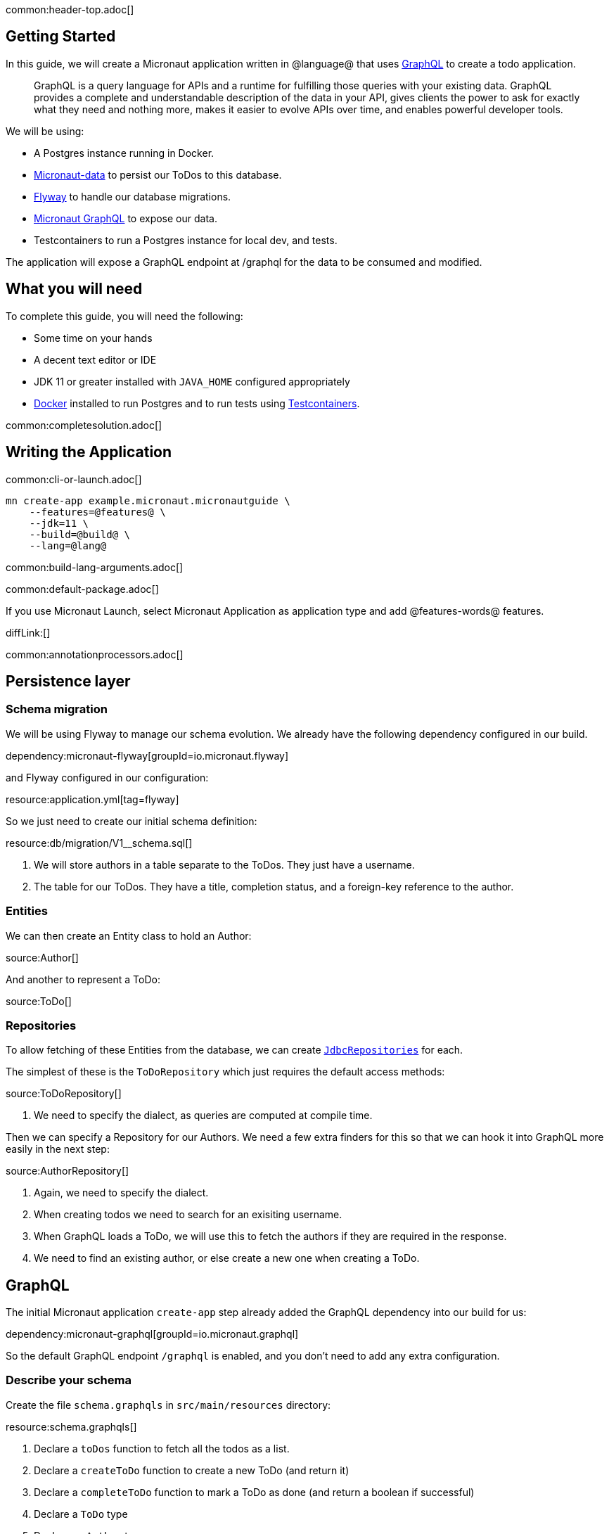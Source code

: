 common:header-top.adoc[]

== Getting Started

In this guide, we will create a Micronaut application written in @language@ that uses https://graphql.org/[GraphQL] to create a todo application.

____
GraphQL is a query language for APIs and a runtime for fulfilling those queries with your existing data. GraphQL provides
a complete and understandable description of the data in your API, gives clients the power to ask for exactly what they
need and nothing more, makes it easier to evolve APIs over time, and enables powerful developer tools.
____

We will be using:

* A Postgres instance running in Docker.
* https://micronaut-projects.github.io/micronaut-data/latest/guide/[Micronaut-data] to persist our ToDos to this database.
* https://micronaut-projects.github.io/micronaut-flyway/latest/guide/[Flyway] to handle our database migrations.
* https://micronaut-projects.github.io/micronaut-graphql/latest/guide/[Micronaut GraphQL] to expose our data.
* Testcontainers to run a Postgres instance for local dev, and tests.

The application will expose a GraphQL endpoint at /graphql for the data to be consumed and modified.

== What you will need

To complete this guide, you will need the following:

* Some time on your hands
* A decent text editor or IDE
* JDK 11 or greater installed with `JAVA_HOME` configured appropriately
* https://www.docker.io/gettingstarted/#h_installation[Docker] installed to run Postgres and to run tests using https://www.testcontainers.org[Testcontainers].

common:completesolution.adoc[]

== Writing the Application

common:cli-or-launch.adoc[]

[source,bash]
----
mn create-app example.micronaut.micronautguide \
    --features=@features@ \
    --jdk=11 \
    --build=@build@ \
    --lang=@lang@
----

common:build-lang-arguments.adoc[]

common:default-package.adoc[]

If you use Micronaut Launch, select Micronaut Application as application type and add @features-words@ features.

diffLink:[]

common:annotationprocessors.adoc[]

== Persistence layer

=== Schema migration

We will be using Flyway to manage our schema evolution.  We already have the following dependency configured in our build.

dependency:micronaut-flyway[groupId=io.micronaut.flyway]

and Flyway configured in our configuration:

resource:application.yml[tag=flyway]

So we just need to create our initial schema definition:

resource:db/migration/V1__schema.sql[]

<1> We will store authors in a table separate to the ToDos.  They just have a username.
<2> The table for our ToDos. They have a title, completion status, and a foreign-key reference to the author.

=== Entities

We can then create an Entity class to hold an Author:

source:Author[]

And another to represent a ToDo:

source:ToDo[]

=== Repositories

To allow fetching of these Entities from the database, we can create https://micronaut-projects.github.io/micronaut-data/latest/guide/#dbcRepositories[`JdbcRepositories`] for each.

The simplest of these is the `ToDoRepository` which just requires the default access methods:

source:ToDoRepository[]

<1> We need to specify the dialect, as queries are computed at compile time.

Then we can specify a Repository for our Authors.  We need a few extra finders for this so that we can hook it into GraphQL more easily in the next step:

source:AuthorRepository[]

<1> Again, we need to specify the dialect.
<2> When creating todos we need to search for an exisiting username.
<3> When GraphQL loads a ToDo, we will use this to fetch the authors if they are required in the response.
<4> We need to find an existing author, or else create a new one when creating a ToDo.

== GraphQL

The initial Micronaut application `create-app` step already added the GraphQL dependency into our build for us:

dependency:micronaut-graphql[groupId=io.micronaut.graphql]

So the default GraphQL endpoint `/graphql` is enabled, and you don't need to add any extra configuration.

=== Describe your schema

Create the file `schema.graphqls` in `src/main/resources` directory:

resource:schema.graphqls[]

<1> Declare a `toDos` function to fetch all the todos as a list.
<2> Declare a `createToDo` function to create a new ToDo (and return it)
<3> Declare a `completeToDo` function to mark a ToDo as done (and return a boolean if successful)
<4> Declare a `ToDo` type
<5> Declare an `Author` type

=== Data Fetchers

For each of our queries and mutators in the schema, we create a `DataFetcher` which we will bind to the GraphQL schema and our domain model, and execute the appropriate queries in our datastore.

==== Queries

Create class `ToDosDataFetcher` to implement our `toDos` query:

source:ToDosDataFetcher[]

==== Mutations

Create class `CreateToDoDataFetcher` for the creation of ToDos:

source:CreateToDoDataFetcher[]

<1> Find the existing author or create a new one.
<2> Save the new ToDo in the database.

And a class `CompleteToDoDataFetcher` to mark ToDos as complete:

source:CompleteToDoDataFetcher[]

<1> Find the existing ToDo based on it's id.
<2> If found, mark it as completed.
<3> And update the version in the database.

==== Wiring

GraphQL allows us to fetch data on demand.
In this example, a user may request a list of ToDos, but not require the author to be populated.
This means we need a way of optionally loading Authors based on their ID.

To do this, we can register a DataLoader that will find authors based on a set of Ids:

source:AuthorDataLoader[]

We can then register this loader in our DataLoaderRegistry under the key `author`

source:DataLoaderRegistryFactory[]

<1> This registry will have request scope, so will be recreated for every request.
<2> Register the AuthorDataLoader whenever the loader for `"author"` is requested.

And finally, add an AuthorDataFetcher which request and use this loader to populate a ToDo if the author is requested.

source:AuthorDataFetcher[]

<1> Here we get the author data loader defined above in the Factory.

=== GraphQL Factory

We can then finally create a class that will bind the GraphQL schema to the code, types and fetchers.

source:GraphQLFactory[]

<1> Wire up the behaviour for our single query action.
<2> Wire up our mutators.
<3> Wire up how to populate a ToDo with authors if they are requested.

== Running the application

We can use Docker to get an instance of Postgres running locally with a database called `todo` ready for us to use:

[source,bash]
----
docker run -it --rm \
     -p 5432:5432 \
     -e POSTGRES_USER=dbuser \
     -e POSTGRES_PASSWORD=theSecretPassword \
     -e POSTGRES_DB=todo \
     postgres:12-alpine
----

Configure your default datasource to use the PostgreSQL database you started with Docker:

resource:application.yml[tag=datasource]

<1> The JDBC URL matches the database name you used in the previous command (`todo`).
<2> Use PostgreSQL driver.
<3> Configure the PostgreSQL dialect.
<4> You handle database migrations via Flyway.

In a shell, set up the following environment variables to set the credentials to connect to the PostgreSQL database you started with Docker.

[source,bash]
----
export DATASOURCES_DEFAULT_USERNAME=dbuser
export DATASOURCES_DEFAULT_PASSWORD=theSecretPassword
----

common:runapp-instructions.adoc[]

common:runapp.adoc[]

When it first runs, you will see information about migrations.

== Test the application

=== Manual smoke tests

We want to execute a GraphQL query to retrieve all the current ToDos (there will be none to start with)

[source,json]
.Query
----
query {
  toDos {
    title,
    completed,
    author {
       username
    }
  }
}
----

Run the  following curl request:

[source, bash]
----
curl -X POST 'http://localhost:8080/graphql' \
     -H 'content-type: application/json' \
     --data-binary '{"query":"{ toDos { title, completed, author { username } } }"}'
----

[source,json]
----
{"data":{"toDos":[]}}
----

We can then create a ToDo, by issuing a mutation query and return the ID of the newly created ToDo with the query:

[source,json]
.GraphQL Query
----
mutation {
  createToDo(title: "Create GraphQL Guide", author: "Tim Yates") {
    id
  }
}
----

Which translates to this Curl command:

[source, bash]
----
curl -X POST 'http://localhost:8080/graphql' \
     -H 'content-type: application/json' \
     --data-binary '{"query":"mutation { createToDo(title:\"Create GraphQL Guide\", author:\"Tim Yates\") { id } }"}'
----

[source,json]
.Response
----
{"data":{"createToDo":{"id":"1"}}}
----

This new ToDo then appears in our list of all ToDos with `completed` set to false:

[source, bash]
----
curl -X POST 'http://localhost:8080/graphql' \
     -H 'content-type: application/json' \
     --data-binary '{"query":"{ toDos { title, completed, author { username } } }"}'
----

[source,json]
.Response
----
{"data":{"toDos":[{"title":"Create GraphQL Guide","completed":false,"author":{"username":"Tim Yates"}}]}}
----

And we can mark it as completed by using this query with the ID from above (your ID will be different if you are following along)

[source,json]
.GraphQL query
----
mutation {
  completeToDo(id: 1)
}
----

[source,bash]
----
curl -X POST 'http://localhost:8080/graphql' \
     -H 'content-type: application/json' \
     --data-binary '{"query":"mutation { completeToDo(id: 1) }"}'
----

[source,json]
.Response
----
{"data":{"completeToDo":true}}
----

And we can then see that this has been persisted in our in-memory model:

[source,bash]
.Query
----
curl -X POST 'http://localhost:8080/graphql' \
     -H 'content-type: application/json' \
     --data-binary '{"query":"{ toDos { title, completed } }"}'
----

[source,json]
.Response
----
{"data":{"toDos":[{"title":"Create GraphQL Guide","completed":true}]}}
----

=== Automated tests

For testing the application we will use Micronaut HTTP Client to send a `POST` request to the `/graphql` endpoint.
Create the following class:

test:GraphQLControllerTest[]

When this test is executed, Testcontainers will start a new copy of Postgres in a container, so that we can perform a full "as production" end to end test.

To enable the tests to use this Dockerized database, we add a new resource `application-test.yml` to the test resources to overwrite the runtime datasource configuration.

testResource:application-test.yml[tag=testcontainers]

To run the tests:

:exclude-for-build:maven

[source, bash]
----
./gradlew test
----

Then open `build/reports/tests/test/index.html` in a browser to see the results.

:exclude-for-build:

:exclude-for-build:gradle

[source, bash]
----
./mvnw test
----

:exclude-for-build:

== GraphiQL

As an extra feature that will help you during development, you can enable https://github.com/graphql/graphiql[GraphiQL].
GraphiQL is the GraphQL integrated development environment, and it helps to execute GraphQL queries.

It should only be used for development, so it's not enabled by default. Add the following configuration to enable it:

resource:application.yml[tag=graphiql]

Start the application again and open http://localhost:8080/graphiql in your browser. You can write your GraphQL queries
with integrated auto-completion and execute them to get the results in an easier and nicer way:

image:graphiql-todo.png[]

common:graal-with-plugins.adoc[]

:exclude-for-languages:groovy

Start the native image and execute the same curl request as before. You can also use the included GraphiQL browser to
execute the queries.

:exclude-for-languages:

== Next steps

Take a look at the https://micronaut-projects.github.io/micronaut-graphql/latest/guide/[Micronaut GraphQL documentation].

common:helpWithMicronaut.adoc[]
